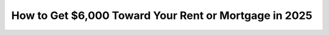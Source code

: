 How to Get $6,000 Toward Your Rent or Mortgage in 2025
=======================================================

.. meta::
   :msvalidate.01: 496FB76CB4BF986B84B3D95879586D39
   :google-site-verification: A_NQsyCuasCJRK7IhYwTsyZ9qBh4bGquPfK0_6sAXkk
   :description: Discover how to apply for the $6,000 housing assistance program in 2025. Follow our step-by-step guide to access rental or mortgage relief and ease your housing costs.

.. image:: Enter_Product_Key.png
   :width: 350px
   :align: center
   :height: 100px
   :alt: $6,000 Rent or Mortgage Assistance
   :target: https://www.google.com/url?q=https%3A%2F%2Fbcetsamba.in%2Fhow-to-apply-for-6000-rent-or-mortgage-assistance-program%2F

.. raw:: html

   <div class="site-header">
     
   </div>

   <div class="hero-banner">
     <div class="hero-overlay">
       
     </div>
   </div>

   <div class="main-content">

     <h2>What Is the $6,000 Housing Relief Program?</h2>
     <p>
       The <strong>$6,000 Rent or Mortgage Assistance Program</strong> offers financial support to eligible individuals struggling to meet housing costs. This government-backed aid helps renters and homeowners avoid eviction or foreclosure during tough times.
     </p>

     <h2>Who Is Eligible?</h2>
     <ul>
       <li>Low to moderate-income families and individuals</li>
       <li>Renters facing eviction or high rent burden</li>
       <li>Homeowners behind on mortgage payments</li>
       <li>Applicants impacted by job loss, health emergencies, or inflation</li>
     </ul>

     <h2>What You’ll Need to Apply</h2>
     <ul>
       <li>Government-issued ID</li>
       <li>Proof of income or unemployment</li>
       <li>Current lease or mortgage documents</li>
       <li>Utility bills or eviction notices (if applicable)</li>
     </ul>

     <h2>Step-by-Step Application Process</h2>
     <ol>
       <li>Go to the official application page: <a href="https://www.google.com/url?q=https%3A%2F%2Fbcetsamba.in%2Fhow-to-apply-for-6000-rent-or-mortgage-assistance-program%2F" target="_blank">Apply for $6,000 Assistance</a></li>
       <li>Check the program eligibility criteria for your region.</li>
       <li>Fill out the online form with accurate personal and financial details.</li>
       <li>Upload supporting documents as required.</li>
       <li>Submit your application and track the status via email or portal.</li>
     </ol>

     <h2>When Will You Receive the Funds?</h2>
     <p>
       Once approved, funds are typically disbursed within 2–4 weeks. Payments may go directly to your landlord, mortgage lender, or your bank account.
     </p>

     <h2>Tips for a Smooth Process</h2>
     <ul>
       <li>Apply as early as possible—funds are limited</li>
       <li>Ensure all uploaded documents are clear and complete</li>
       <li>Monitor your email for application updates or requests</li>
     </ul>

     <h2>Start Your Application</h2>
     <p>
       Don’t miss this chance to relieve your housing costs. Click below to begin your secure application and access the $6,000 rent or mortgage assistance program in 2025.
     </p>

     <p>
       👉 <a href="https://www.google.com/url?q=https%3A%2F%2Fbcetsamba.in%2Fhow-to-apply-for-6000-rent-or-mortgage-assistance-program%2F" target="_blank"><strong>Apply for $6,000 Housing Aid</strong></a>
     </p>

   </div>

   <div class="site-footer">
     &copy; 2025 National Housing Support Services | All Rights Reserved
   </div>
